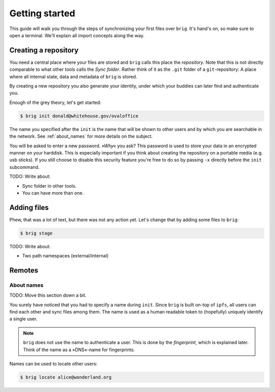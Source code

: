 .. _getting_started:

Getting started
================

This guide will walk you through the steps of synchronizing your first files
over ``brig``. It's hand's on, so make sure to open a terminal.
We'll explain all import concepts along the way.

Creating a repository
---------------------

You need a central place where your files are stored and ``brig`` calls this
place the *repository*. Note that this is not directly comparable to what
other tools calls the *Sync folder*. Rather think of it as the ``.git`` folder
of a ``git``-repository: A place where all internal state, data and metadata
of ``brig`` is stored.

By creating a new repository you also generate your identity, under which
your buddies can later find and authenticate you.

Enough of the grey theory, let's get started:

.. code-block:: bash

    $ brig init donald@whitehouse.gov/ovaloffice

The name you specified after the ``init`` is the name that will be shown
to other users and by which you are searchable in the network.
See :ref:`about_names` for more details on the subject.

You will be asked to enter a new password. *»Why«* you ask? This password is
used to store your data in an encrypted manner on your harddisk. This is
especially important if you think about creating the repository on a portable
media (e.g. usb sticks). If you still choose to disable this security feature
you're free to do so by passing ``-x`` directly before the ``init`` subcommand.

TODO: Write about:

- Sync folder in other tools.
- You can have more than one.

Adding files
------------

Phew, that was a lot of text, but there was not any action yet.
Let's change that by adding some files to ``brig``:

.. code-block:: bash

    $ brig stage 

TODO: Write about:

- Two path namespaces (external/internal)


Remotes
-------

About names
~~~~~~~~~~~

TODO: Move this section down a bit.

You surely have noticed that you had to specify a name during ``init``.
Since ``brig`` is built on-top of ``ipfs``, all users can find each other
and sync files among them. The name is used as a human readable token
to (hopefully) uniquely identify a single user.

.. note::

    ``brig`` does not use the name to authenticate a user. This is done
    by the *fingerprint*, which is explained later. Think of the name
    as a »DNS«-name for fingerprints.

Names can be used to locate other users:

.. code-block:: bash

    $ brig locate alice@wonderland.org
